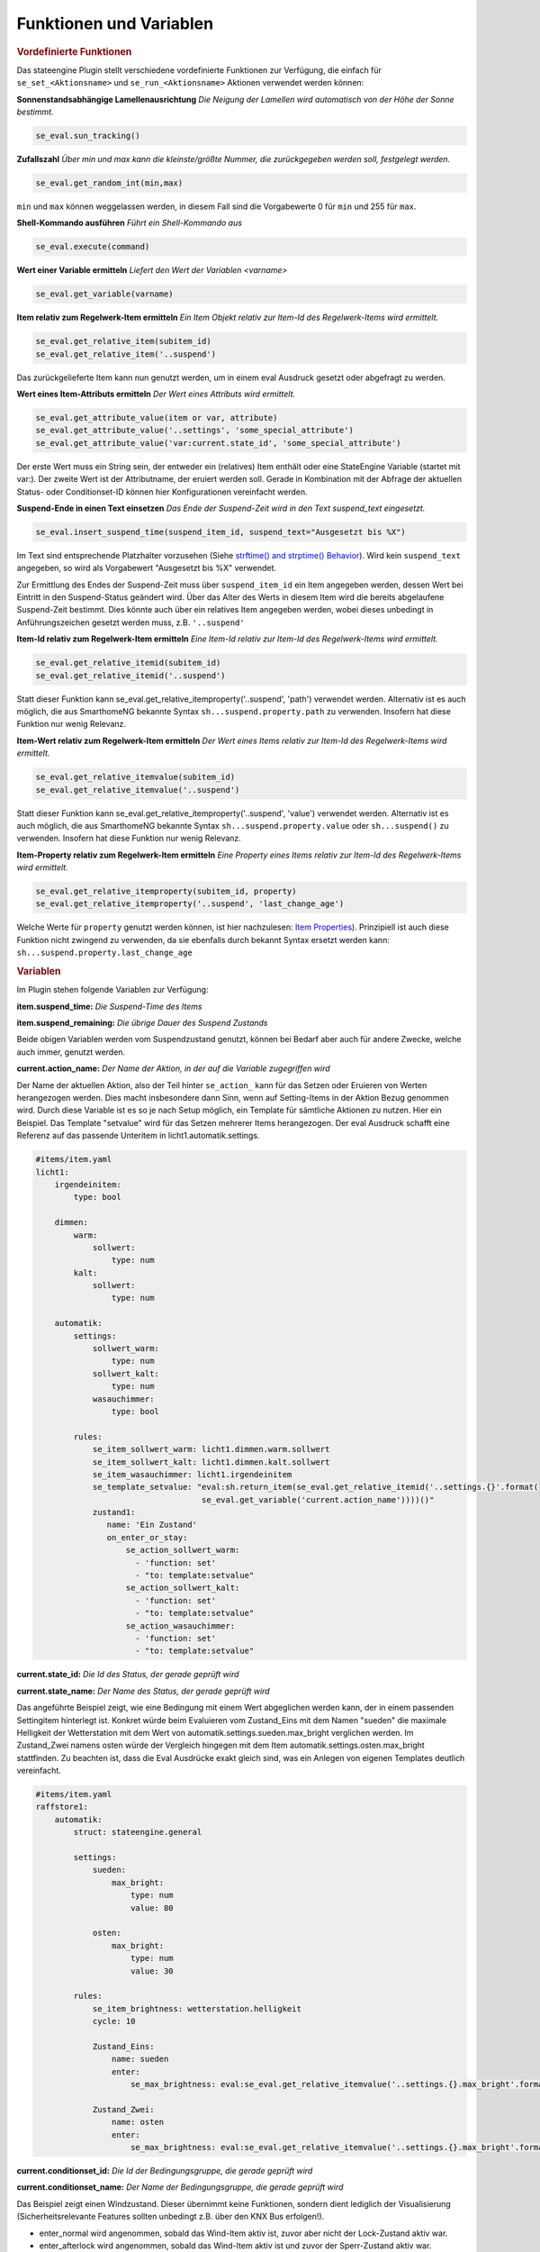 .. index:: Plugins; Stateengine
.. index:: Stateengine; Funktionen und Variablen
.. Funktionen und Variablen:

Funktionen und Variablen
########################

.. rubric:: Vordefinierte Funktionen
  :name: vordefiniertefunktionen


Das stateengine Plugin stellt verschiedene vordefinierte
Funktionen zur Verfügung, die einfach für
``se_set_<Aktionsname>`` und ``se_run_<Aktionsname>`` Aktionen
verwendet werden können:

**Sonnenstandsabhängige Lamellenausrichtung**
*Die Neigung der Lamellen wird automatisch von der Höhe der Sonne bestimmt.*

.. code-block:: yaml

   se_eval.sun_tracking()

**Zufallszahl**
*Über min und max kann die kleinste/größte Nummer, die zurückgegeben werden soll, festgelegt werden.*

.. code-block:: yaml

   se_eval.get_random_int(min,max)

``min`` und ``max`` können weggelassen werden, in diesem Fall sind die
Vorgabewerte 0 für ``min`` und 255 für ``max``.

**Shell-Kommando ausführen**
*Führt ein Shell-Kommando aus*

.. code-block:: yaml

   se_eval.execute(command)

**Wert einer Variable ermitteln**
*Liefert den Wert der Variablen <varname>*

.. code-block:: yaml

   se_eval.get_variable(varname)

**Item relativ zum Regelwerk-Item ermitteln**
*Ein Item Objekt relativ zur Item-Id des Regelwerk-Items wird ermittelt.*

.. code-block:: yaml

  se_eval.get_relative_item(subitem_id)
  se_eval.get_relative_item('..suspend')

Das zurückgelieferte Item kann nun genutzt werden, um in einem eval Ausdruck
gesetzt oder abgefragt zu werden.

**Wert eines Item-Attributs ermitteln**
*Der Wert eines Attributs wird ermittelt.*

.. code-block:: yaml

  se_eval.get_attribute_value(item or var, attribute)
  se_eval.get_attribute_value('..settings', 'some_special_attribute')
  se_eval.get_attribute_value('var:current.state_id', 'some_special_attribute')

Der erste Wert muss ein String sein, der entweder ein (relatives) Item enthält
oder eine StateEngine Variable (startet mit var:). Der zweite Wert ist der
Attributname, der eruiert werden soll. Gerade in Kombination mit der Abfrage
der aktuellen Status- oder Conditionset-ID können hier Konfigurationen vereinfacht werden.

**Suspend-Ende in einen Text einsetzen**
*Das Ende der Suspend-Zeit wird in den Text suspend_text eingesetzt.*

.. code-block:: yaml

   se_eval.insert_suspend_time(suspend_item_id, suspend_text="Ausgesetzt bis %X")

Im Text sind entsprechende Platzhalter
vorzusehen (Siehe `strftime() and strptime()
Behavior <https://docs.python.org/3/library/datetime.html#strftime-strptime-behavior>`_).
Wird kein ``suspend_text`` angegeben, so wird als Vorgabewert
"Ausgesetzt bis %X" verwendet.

Zur Ermittlung des Endes der Suspend-Zeit muss über
``suspend_item_id`` ein Item angegeben werden, dessen Wert bei
Eintritt in den Suspend-Status geändert wird. Über das Alter des
Werts in diesem Item wird die bereits abgelaufene Suspend-Zeit
bestimmt. Dies könnte auch über ein relatives Item angegeben werden,
wobei dieses unbedingt in Anführungszeichen gesetzt werden muss, z.B. ``'..suspend'``

**Item-Id relativ zum Regelwerk-Item ermitteln**
*Eine Item-Id relativ zur Item-Id des Regelwerk-Items wird ermittelt.*

.. code-block:: yaml

   se_eval.get_relative_itemid(subitem_id)
   se_eval.get_relative_itemid('..suspend')

Statt dieser Funktion kann se_eval.get_relative_itemproperty('..suspend', 'path')
verwendet werden. Alternativ ist es auch möglich, die aus SmarthomeNG bekannte Syntax
``sh...suspend.property.path`` zu verwenden. Insofern hat diese Funktion nur wenig Relevanz.

**Item-Wert relativ zum Regelwerk-Item ermitteln**
*Der Wert eines Items relativ zur Item-Id des Regelwerk-Items wird ermittelt.*

.. code-block:: yaml

   se_eval.get_relative_itemvalue(subitem_id)
   se_eval.get_relative_itemvalue('..suspend')

Statt dieser Funktion kann se_eval.get_relative_itemproperty('..suspend', 'value')
verwendet werden. Alternativ ist es auch möglich, die aus SmarthomeNG bekannte Syntax
``sh...suspend.property.value`` oder ``sh...suspend()`` zu verwenden.
Insofern hat diese Funktion nur wenig Relevanz.

**Item-Property relativ zum Regelwerk-Item ermitteln**
*Eine Property eines Items relativ zur Item-Id des Regelwerk-Items wird ermittelt.*

.. code-block:: yaml

  se_eval.get_relative_itemproperty(subitem_id, property)
  se_eval.get_relative_itemproperty('..suspend', 'last_change_age')

Welche Werte für ``property`` genutzt werden können, ist hier nachzulesen:
`Item Properties <https://www.smarthomeng.de/user/konfiguration/items_properties.html?highlight=property>`_).
Prinzipiell ist auch diese Funktion nicht zwingend zu verwenden, da sie ebenfalls
durch bekannt Syntax ersetzt werden kann: ``sh...suspend.property.last_change_age``

.. rubric:: Variablen
  :name: speziellevariablen

Im Plugin stehen folgende Variablen zur Verfügung:

**item.suspend_time:**
*Die Suspend-Time des Items*

**item.suspend_remaining:**
*Die übrige Dauer des Suspend Zustands*

Beide obigen Variablen werden vom Suspendzustand genutzt, können bei
Bedarf aber auch für andere Zwecke, welche auch immer, genutzt werden.

**current.action_name:**
*Der Name der Aktion, in der auf die Variable zugegriffen wird*

Der Name der aktuellen Aktion, also der Teil hinter ``se_action_`` kann für
das Setzen oder Eruieren von Werten herangezogen werden. Dies macht insbesondere
dann Sinn, wenn auf Setting-Items in der Aktion Bezug genommen wird. Durch
diese Variable ist es so je nach Setup möglich, ein Template für sämtliche
Aktionen zu nutzen. Hier ein Beispiel. Das Template "setvalue" wird für das
Setzen mehrerer Items herangezogen. Der eval Ausdruck schafft eine Referenz
auf das passende Unteritem in licht1.automatik.settings.

.. code-block:: yaml

    #items/item.yaml
    licht1:
        irgendeinitem:
            type: bool

        dimmen:
            warm:
                sollwert:
                    type: num
            kalt:
                sollwert:
                    type: num

        automatik:
            settings:
                sollwert_warm:
                    type: num
                sollwert_kalt:
                    type: num
                wasauchimmer:
                    type: bool

            rules:
                se_item_sollwert_warm: licht1.dimmen.warm.sollwert
                se_item_sollwert_kalt: licht1.dimmen.kalt.sollwert
                se_item_wasauchimmer: licht1.irgendeinitem
                se_template_setvalue: "eval:sh.return_item(se_eval.get_relative_itemid('..settings.{}'.format(
                                       se_eval.get_variable('current.action_name'))))()"
                zustand1:
                   name: 'Ein Zustand'
                   on_enter_or_stay:
                       se_action_sollwert_warm:
                         - 'function: set'
                         - "to: template:setvalue"
                       se_action_sollwert_kalt:
                         - 'function: set'
                         - "to: template:setvalue"
                       se_action_wasauchimmer:
                         - 'function: set'
                         - "to: template:setvalue"

**current.state_id:**
*Die Id des Status, der gerade geprüft wird*

**current.state_name:**
*Der Name des Status, der gerade geprüft wird*

Das angeführte Beispiel zeigt, wie eine Bedingung mit einem Wert abgeglichen
werden kann, der in einem passenden Settingitem hinterlegt ist. Konkret
würde beim Evaluieren vom Zustand_Eins mit dem Namen "sueden" die maximale
Helligkeit der Wetterstation mit dem Wert von automatik.settings.sueden.max_bright
verglichen werden. Im Zustand_Zwei namens osten würde der Vergleich hingegen
mit dem Item automatik.settings.osten.max_bright stattfinden. Zu beachten ist,
dass die Eval Ausdrücke exakt gleich sind, was ein Anlegen von eigenen Templates
deutlich vereinfacht.

.. code-block:: yaml

    #items/item.yaml
    raffstore1:
        automatik:
            struct: stateengine.general

            settings:
                sueden:
                    max_bright:
                        type: num
                        value: 80

                osten:
                    max_bright:
                        type: num
                        value: 30

            rules:
                se_item_brightness: wetterstation.helligkeit
                cycle: 10

                Zustand_Eins:
                    name: sueden
                    enter:
                        se_max_brightness: eval:se_eval.get_relative_itemvalue('..settings.{}.max_bright'.format(se_eval.get_variable('current.state_name'))

                Zustand_Zwei:
                    name: osten
                    enter:
                        se_max_brightness: eval:se_eval.get_relative_itemvalue('..settings.{}.max_bright'.format(se_eval.get_variable('current.state_name'))


**current.conditionset_id:**
*Die Id der Bedingungsgruppe, die gerade geprüft wird*

**current.conditionset_name:**
*Der Name der Bedingungsgruppe, die gerade geprüft wird*

Das Beispiel zeigt einen Windzustand. Dieser übernimmt keine Funktionen,
sondern dient lediglich der Visualisierung (Sicherheitsrelevante Features
sollten unbedingt z.B. über den KNX Bus erfolgen!).

- enter_normal wird angenommen, sobald das Wind-Item aktiv ist, zuvor aber
  nicht der Lock-Zustand aktiv war.

- enter_afterlock wird angenommen, sobald das Wind-Item aktiv ist und zuvor
  der Sperr-Zustand aktiv war.

- enter_stayafterlock wird Dank des se_value_conditionset_name dann angenommen,
  solange das Wind-Item noch aktiv ist und der Zustand aufgrund des enter_afterlock
  aktiviert wurde.

Da bei der on_leave Aktion der Lock-Zustand nur dann aktiviert wird, wenn der
Zustand auf Grund eines "lock" Bedingungssets eingenommen wurde, kann nun der
Sperrzustand wieder hergestellt werden.

.. code-block:: yaml

    #items/item.yaml
    raffstore1:
        automatik:
            struct: stateengine.general
            rules:
                se_item_wind: ....sicherheit
                wind:
                    name: wind
                    on_leave:
                        se_action_lock:
                          - function:set
                          - to:True
                          - conditionset:(.*)enter_(.*)lock

                    enter_normal:
                        se_value_wind: True
                        se_value_laststate: eval:stateengine_eval.get_relative_itemid('..rules.lock')
                        se_negate_laststate: True

                    enter_afterlock:
                        se_value_wind: True
                        se_value_laststate: eval:stateengine_eval.get_relative_itemid('..rules.lock')

                    enter_stayafterlock:
                        se_value_wind: True
                        se_value_laststate: var:current.state_id
                        se_value_lastconditionset_name:
                            - 'var:current.conditionset_name'
                            - 'enter_afterlock'
